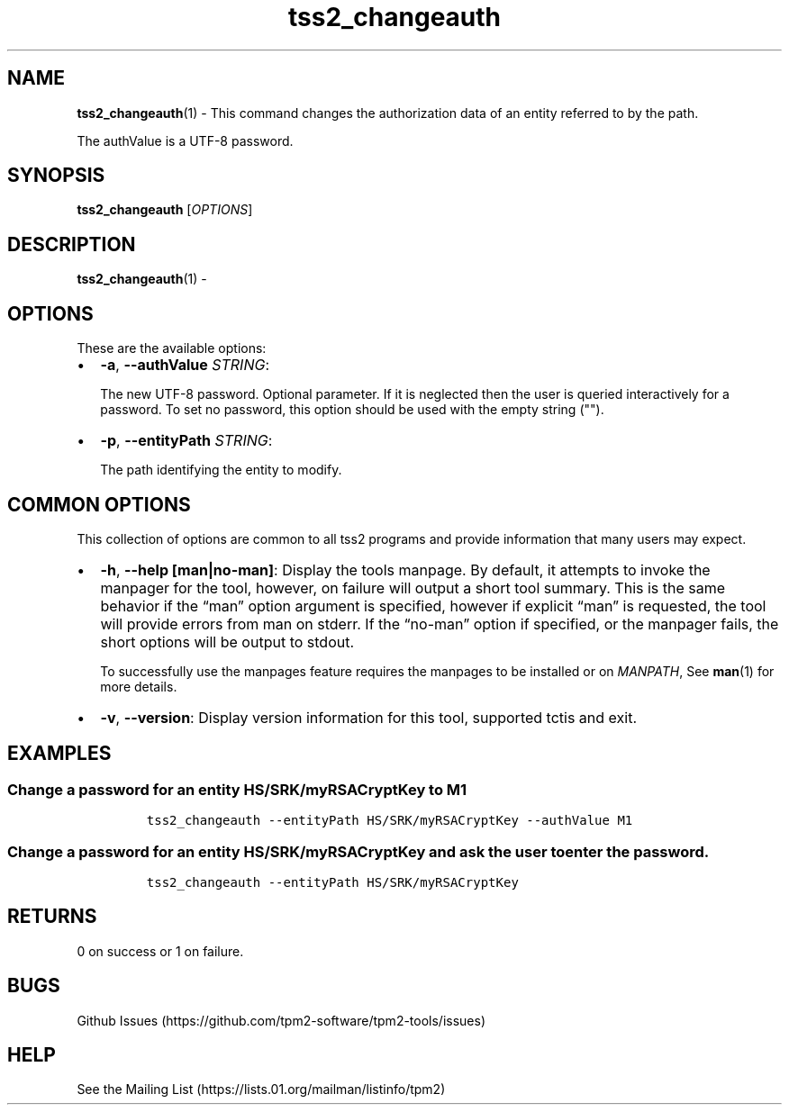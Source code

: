 .\" Automatically generated by Pandoc 2.5
.\"
.TH "tss2_changeauth" "1" "APRIL 2019" "tpm2\-tools" "General Commands Manual"
.hy
.SH NAME
.PP
\f[B]tss2_changeauth\f[R](1) \- This command changes the authorization
data of an entity referred to by the path.
.PP
The authValue is a UTF\-8 password.
.SH SYNOPSIS
.PP
\f[B]tss2_changeauth\f[R] [\f[I]OPTIONS\f[R]]
.SH DESCRIPTION
.PP
\f[B]tss2_changeauth\f[R](1) \-
.SH OPTIONS
.PP
These are the available options:
.IP \[bu] 2
\f[B]\-a\f[R], \f[B]\-\-authValue\f[R] \f[I]STRING\f[R]:
.RS 2
.PP
The new UTF\-8 password.
Optional parameter.
If it is neglected then the user is queried interactively for a
password.
To set no password, this option should be used with the empty string
(\[dq]\[dq]).
.RE
.IP \[bu] 2
\f[B]\-p\f[R], \f[B]\-\-entityPath\f[R] \f[I]STRING\f[R]:
.RS 2
.PP
The path identifying the entity to modify.
.RE
.SH COMMON OPTIONS
.PP
This collection of options are common to all tss2 programs and provide
information that many users may expect.
.IP \[bu] 2
\f[B]\-h\f[R], \f[B]\-\-help [man|no\-man]\f[R]: Display the tools
manpage.
By default, it attempts to invoke the manpager for the tool, however, on
failure will output a short tool summary.
This is the same behavior if the \[lq]man\[rq] option argument is
specified, however if explicit \[lq]man\[rq] is requested, the tool will
provide errors from man on stderr.
If the \[lq]no\-man\[rq] option if specified, or the manpager fails, the
short options will be output to stdout.
.RS 2
.PP
To successfully use the manpages feature requires the manpages to be
installed or on \f[I]MANPATH\f[R], See \f[B]man\f[R](1) for more
details.
.RE
.IP \[bu] 2
\f[B]\-v\f[R], \f[B]\-\-version\f[R]: Display version information for
this tool, supported tctis and exit.
.SH EXAMPLES
.SS Change a password for an entity HS/SRK/myRSACryptKey to M1
.IP
.nf
\f[C]
tss2_changeauth \-\-entityPath HS/SRK/myRSACryptKey \-\-authValue M1
\f[R]
.fi
.SS Change a password for an entity HS/SRK/myRSACryptKey and ask the user to enter the password.
.IP
.nf
\f[C]
tss2_changeauth \-\-entityPath HS/SRK/myRSACryptKey
\f[R]
.fi
.SH RETURNS
.PP
0 on success or 1 on failure.
.SH BUGS
.PP
Github Issues (https://github.com/tpm2-software/tpm2-tools/issues)
.SH HELP
.PP
See the Mailing List (https://lists.01.org/mailman/listinfo/tpm2)
